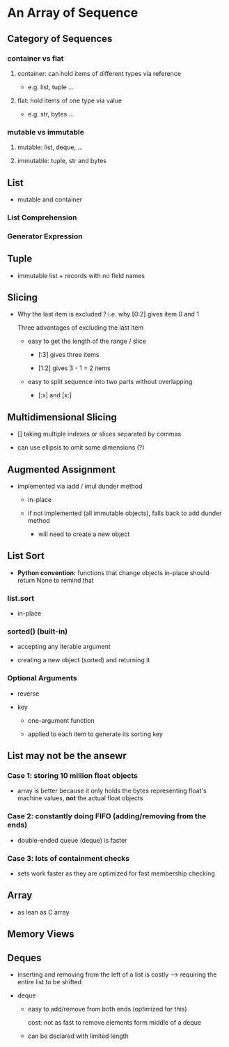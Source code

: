 * An Array of Sequence

** Category of Sequences

*** container vs flat

**** container: can hold items of different types via reference
     
- e.g. list, tuple ...

**** flat: hold items of one type via value

- e.g. str, bytes ... 
  
*** mutable vs immutable

**** mutable: list, deque, ...

**** immutable: tuple, str and bytes
     
** List

- mutable and container
  
*** List Comprehension
    
*** Generator Expression

** Tuple    
   
- immutable list + records with no field names
  
** Slicing

- Why the last item is excluded ? i.e. why [0:2] gives item 0 and 1
  
  Three advantages of excluding the last item
  
  - easy to get the length of the range / slice
    
    - [:3] gives three items

    - [1:2] gives 3 - 1 = 2 items
      
  - easy to split sequence into two parts without overlapping

    - [:x] and [x:]
      
** Multidimensional Slicing
   
- [] taking multiple indexes or slices separated by commas
  
- can use ellipsis to omit some dimensions (?)
  
** Augmented Assignment
   
- implemented via iadd / imul dunder method
  
  - in-place

  - if not implemented (all immutable objects), falls back to add dunder method
    
    - will need to create a new object
      
** List Sort

- *Python convention:* functions that change objects in-place should return None to remind that
  
*** list.sort

- in-place

*** sorted() (built-in)
    
- accepting any iterable argument
    
- creating a new object (sorted) and returning it
  
*** Optional Arguments
    
- reverse

- key

  - one-argument function

  - applied to each item to generate its sorting key
    
** List may not be the ansewr

*** Case 1: storing 10 million float objects

- array is better because it only holds the bytes representing float's machine values, *not* the actual float objects
  
*** Case 2: constantly doing FIFO (adding/removing from the ends)
  
- double-ended queue (deque) is faster
  
*** Case 3: lots of containment checks

- sets work faster as they are optimized for fast membership checking
  
** Array
   
- as lean as C array
  
** Memory Views
   
** Deques
   
- inserting and removing from the left of a list is costly --> requiring the entire list to be shifted
  
- deque

  - easy to add/remove from both ends (optimized for this)

    cost: not as fast to remove elements form middle of a deque

  - can be declared with limited length

